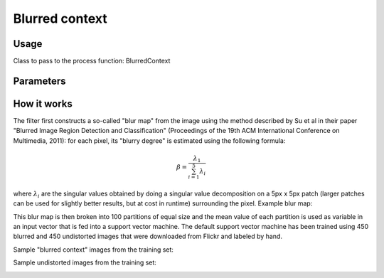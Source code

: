 Blurred context
===============

Usage
-----

Class to pass to the process function: BlurredContext

Parameters
----------

How it works
------------

The filter first constructs a so-called "blur map" from the image using the method described by Su et al in their paper "Blurred Image Region Detection and Classification" (Proceedings of the 19th ACM International Conference on Multimedia, 2011): for each pixel, its "blurry degree" is estimated using the following formula:

.. math::

    \beta = \frac{\lambda_1}{\sum_{i=1}^5 \lambda_i}

where :math:`\lambda_i` are the singular values obtained by doing a singular value decomposition on a 5px x 5px patch (larger patches can be used for slightly better results, but at cost in runtime) surrounding the pixel. Example blur map:

.. image:: images/shoe.jpg
   :width: 325px
.. image:: images/blurmap_shoe.png
   :width: 325px

This blur map is then broken into 100 partitions of equal size and the mean value of each partition is used as variable in an input vector that is fed into a support vector machine. The default support vector machine has been trained using 450 blurred and 450 undistorted images that were downloaded from Flickr and labeled by hand.

Sample "blurred context" images from the training set:

.. image:: images/blurred_context_sample1.jpg
   :width: 215px
.. image:: images/blurred_context_sample2.jpg
   :width: 215px
.. image:: images/blurred_context_sample3.jpg
   :width: 215px

Sample undistorted images from the training set:

.. image:: images/blurred_context_sample4.jpg
   :width: 215px
.. image:: images/blurred_context_sample5.jpg
   :width: 215px
.. image:: images/blurred_context_sample6.jpg
   :width: 215px
